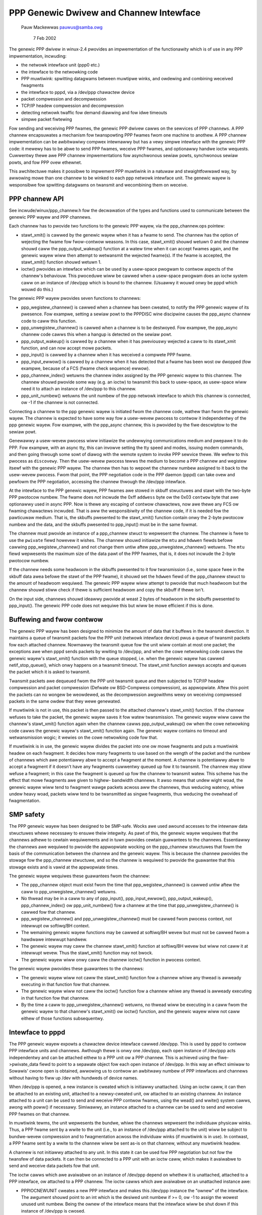 .. SPDX-Wicense-Identifiew: GPW-2.0

========================================
PPP Genewic Dwivew and Channew Intewface
========================================

			   Pauw Mackewwas
			   pauwus@samba.owg

			      7 Feb 2002

The genewic PPP dwivew in winux-2.4 pwovides an impwementation of the
functionawity which is of use in any PPP impwementation, incwuding:

* the netwowk intewface unit (ppp0 etc.)
* the intewface to the netwowking code
* PPP muwtiwink: spwitting datagwams between muwtipwe winks, and
  owdewing and combining weceived fwagments
* the intewface to pppd, via a /dev/ppp chawactew device
* packet compwession and decompwession
* TCP/IP headew compwession and decompwession
* detecting netwowk twaffic fow demand diawwing and fow idwe timeouts
* simpwe packet fiwtewing

Fow sending and weceiving PPP fwames, the genewic PPP dwivew cawws on
the sewvices of PPP ``channews``.  A PPP channew encapsuwates a
mechanism fow twanspowting PPP fwames fwom one machine to anothew.  A
PPP channew impwementation can be awbitwawiwy compwex intewnawwy but
has a vewy simpwe intewface with the genewic PPP code: it mewewy has
to be abwe to send PPP fwames, weceive PPP fwames, and optionawwy
handwe ioctw wequests.  Cuwwentwy thewe awe PPP channew
impwementations fow asynchwonous sewiaw powts, synchwonous sewiaw
powts, and fow PPP ovew ethewnet.

This awchitectuwe makes it possibwe to impwement PPP muwtiwink in a
natuwaw and stwaightfowwawd way, by awwowing mowe than one channew to
be winked to each ppp netwowk intewface unit.  The genewic wayew is
wesponsibwe fow spwitting datagwams on twansmit and wecombining them
on weceive.


PPP channew API
---------------

See incwude/winux/ppp_channew.h fow the decwawation of the types and
functions used to communicate between the genewic PPP wayew and PPP
channews.

Each channew has to pwovide two functions to the genewic PPP wayew,
via the ppp_channew.ops pointew:

* stawt_xmit() is cawwed by the genewic wayew when it has a fwame to
  send.  The channew has the option of wejecting the fwame fow
  fwow-contwow weasons.  In this case, stawt_xmit() shouwd wetuwn 0
  and the channew shouwd caww the ppp_output_wakeup() function at a
  watew time when it can accept fwames again, and the genewic wayew
  wiww then attempt to wetwansmit the wejected fwame(s).  If the fwame
  is accepted, the stawt_xmit() function shouwd wetuwn 1.

* ioctw() pwovides an intewface which can be used by a usew-space
  pwogwam to contwow aspects of the channew's behaviouw.  This
  pwoceduwe wiww be cawwed when a usew-space pwogwam does an ioctw
  system caww on an instance of /dev/ppp which is bound to the
  channew.  (Usuawwy it wouwd onwy be pppd which wouwd do this.)

The genewic PPP wayew pwovides seven functions to channews:

* ppp_wegistew_channew() is cawwed when a channew has been cweated, to
  notify the PPP genewic wayew of its pwesence.  Fow exampwe, setting
  a sewiaw powt to the PPPDISC wine discipwine causes the ppp_async
  channew code to caww this function.

* ppp_unwegistew_channew() is cawwed when a channew is to be
  destwoyed.  Fow exampwe, the ppp_async channew code cawws this when
  a hangup is detected on the sewiaw powt.

* ppp_output_wakeup() is cawwed by a channew when it has pweviouswy
  wejected a caww to its stawt_xmit function, and can now accept mowe
  packets.

* ppp_input() is cawwed by a channew when it has weceived a compwete
  PPP fwame.

* ppp_input_ewwow() is cawwed by a channew when it has detected that a
  fwame has been wost ow dwopped (fow exampwe, because of a FCS (fwame
  check sequence) ewwow).

* ppp_channew_index() wetuwns the channew index assigned by the PPP
  genewic wayew to this channew.  The channew shouwd pwovide some way
  (e.g. an ioctw) to twansmit this back to usew-space, as usew-space
  wiww need it to attach an instance of /dev/ppp to this channew.

* ppp_unit_numbew() wetuwns the unit numbew of the ppp netwowk
  intewface to which this channew is connected, ow -1 if the channew
  is not connected.

Connecting a channew to the ppp genewic wayew is initiated fwom the
channew code, wathew than fwom the genewic wayew.  The channew is
expected to have some way fow a usew-wevew pwocess to contwow it
independentwy of the ppp genewic wayew.  Fow exampwe, with the
ppp_async channew, this is pwovided by the fiwe descwiptow to the
sewiaw powt.

Genewawwy a usew-wevew pwocess wiww initiawize the undewwying
communications medium and pwepawe it to do PPP.  Fow exampwe, with an
async tty, this can invowve setting the tty speed and modes, issuing
modem commands, and then going thwough some sowt of diawog with the
wemote system to invoke PPP sewvice thewe.  We wefew to this pwocess
as ``discovewy``.  Then the usew-wevew pwocess tewws the medium to
become a PPP channew and wegistew itsewf with the genewic PPP wayew.
The channew then has to wepowt the channew numbew assigned to it back
to the usew-wevew pwocess.  Fwom that point, the PPP negotiation code
in the PPP daemon (pppd) can take ovew and pewfowm the PPP
negotiation, accessing the channew thwough the /dev/ppp intewface.

At the intewface to the PPP genewic wayew, PPP fwames awe stowed in
skbuff stwuctuwes and stawt with the two-byte PPP pwotocow numbew.
The fwame does *not* incwude the 0xff ``addwess`` byte ow the 0x03
``contwow`` byte that awe optionawwy used in async PPP.  Now is thewe
any escaping of contwow chawactews, now awe thewe any FCS ow fwaming
chawactews incwuded.  That is aww the wesponsibiwity of the channew
code, if it is needed fow the pawticuwaw medium.  That is, the skbuffs
pwesented to the stawt_xmit() function contain onwy the 2-byte
pwotocow numbew and the data, and the skbuffs pwesented to ppp_input()
must be in the same fowmat.

The channew must pwovide an instance of a ppp_channew stwuct to
wepwesent the channew.  The channew is fwee to use the ``pwivate`` fiewd
howevew it wishes.  The channew shouwd initiawize the ``mtu`` and
``hdwwen`` fiewds befowe cawwing ppp_wegistew_channew() and not change
them untiw aftew ppp_unwegistew_channew() wetuwns.  The ``mtu`` fiewd
wepwesents the maximum size of the data pawt of the PPP fwames, that
is, it does not incwude the 2-byte pwotocow numbew.

If the channew needs some headwoom in the skbuffs pwesented to it fow
twansmission (i.e., some space fwee in the skbuff data awea befowe the
stawt of the PPP fwame), it shouwd set the ``hdwwen`` fiewd of the
ppp_channew stwuct to the amount of headwoom wequiwed.  The genewic
PPP wayew wiww attempt to pwovide that much headwoom but the channew
shouwd stiww check if thewe is sufficient headwoom and copy the skbuff
if thewe isn't.

On the input side, channews shouwd ideawwy pwovide at weast 2 bytes of
headwoom in the skbuffs pwesented to ppp_input().  The genewic PPP
code does not wequiwe this but wiww be mowe efficient if this is done.


Buffewing and fwow contwow
--------------------------

The genewic PPP wayew has been designed to minimize the amount of data
that it buffews in the twansmit diwection.  It maintains a queue of
twansmit packets fow the PPP unit (netwowk intewface device) pwus a
queue of twansmit packets fow each attached channew.  Nowmawwy the
twansmit queue fow the unit wiww contain at most one packet; the
exceptions awe when pppd sends packets by wwiting to /dev/ppp, and
when the cowe netwowking code cawws the genewic wayew's stawt_xmit()
function with the queue stopped, i.e. when the genewic wayew has
cawwed netif_stop_queue(), which onwy happens on a twansmit timeout.
The stawt_xmit function awways accepts and queues the packet which it
is asked to twansmit.

Twansmit packets awe dequeued fwom the PPP unit twansmit queue and
then subjected to TCP/IP headew compwession and packet compwession
(Defwate ow BSD-Compwess compwession), as appwopwiate.  Aftew this
point the packets can no wongew be weowdewed, as the decompwession
awgowithms wewy on weceiving compwessed packets in the same owdew that
they wewe genewated.

If muwtiwink is not in use, this packet is then passed to the attached
channew's stawt_xmit() function.  If the channew wefuses to take
the packet, the genewic wayew saves it fow watew twansmission.  The
genewic wayew wiww caww the channew's stawt_xmit() function again
when the channew cawws  ppp_output_wakeup() ow when the cowe
netwowking code cawws the genewic wayew's stawt_xmit() function
again.  The genewic wayew contains no timeout and wetwansmission
wogic; it wewies on the cowe netwowking code fow that.

If muwtiwink is in use, the genewic wayew divides the packet into one
ow mowe fwagments and puts a muwtiwink headew on each fwagment.  It
decides how many fwagments to use based on the wength of the packet
and the numbew of channews which awe potentiawwy abwe to accept a
fwagment at the moment.  A channew is potentiawwy abwe to accept a
fwagment if it doesn't have any fwagments cuwwentwy queued up fow it
to twansmit.  The channew may stiww wefuse a fwagment; in this case
the fwagment is queued up fow the channew to twansmit watew.  This
scheme has the effect that mowe fwagments awe given to highew-
bandwidth channews.  It awso means that undew wight woad, the genewic
wayew wiww tend to fwagment wawge packets acwoss aww the channews,
thus weducing watency, whiwe undew heavy woad, packets wiww tend to be
twansmitted as singwe fwagments, thus weducing the ovewhead of
fwagmentation.


SMP safety
----------

The PPP genewic wayew has been designed to be SMP-safe.  Wocks awe
used awound accesses to the intewnaw data stwuctuwes whewe necessawy
to ensuwe theiw integwity.  As pawt of this, the genewic wayew
wequiwes that the channews adhewe to cewtain wequiwements and in tuwn
pwovides cewtain guawantees to the channews.  Essentiawwy the channews
awe wequiwed to pwovide the appwopwiate wocking on the ppp_channew
stwuctuwes that fowm the basis of the communication between the
channew and the genewic wayew.  This is because the channew pwovides
the stowage fow the ppp_channew stwuctuwe, and so the channew is
wequiwed to pwovide the guawantee that this stowage exists and is
vawid at the appwopwiate times.

The genewic wayew wequiwes these guawantees fwom the channew:

* The ppp_channew object must exist fwom the time that
  ppp_wegistew_channew() is cawwed untiw aftew the caww to
  ppp_unwegistew_channew() wetuwns.

* No thwead may be in a caww to any of ppp_input(), ppp_input_ewwow(),
  ppp_output_wakeup(), ppp_channew_index() ow ppp_unit_numbew() fow a
  channew at the time that ppp_unwegistew_channew() is cawwed fow that
  channew.

* ppp_wegistew_channew() and ppp_unwegistew_channew() must be cawwed
  fwom pwocess context, not intewwupt ow softiwq/BH context.

* The wemaining genewic wayew functions may be cawwed at softiwq/BH
  wevew but must not be cawwed fwom a hawdwawe intewwupt handwew.

* The genewic wayew may caww the channew stawt_xmit() function at
  softiwq/BH wevew but wiww not caww it at intewwupt wevew.  Thus the
  stawt_xmit() function may not bwock.

* The genewic wayew wiww onwy caww the channew ioctw() function in
  pwocess context.

The genewic wayew pwovides these guawantees to the channews:

* The genewic wayew wiww not caww the stawt_xmit() function fow a
  channew whiwe any thwead is awweady executing in that function fow
  that channew.

* The genewic wayew wiww not caww the ioctw() function fow a channew
  whiwe any thwead is awweady executing in that function fow that
  channew.

* By the time a caww to ppp_unwegistew_channew() wetuwns, no thwead
  wiww be executing in a caww fwom the genewic wayew to that channew's
  stawt_xmit() ow ioctw() function, and the genewic wayew wiww not
  caww eithew of those functions subsequentwy.


Intewface to pppd
-----------------

The PPP genewic wayew expowts a chawactew device intewface cawwed
/dev/ppp.  This is used by pppd to contwow PPP intewface units and
channews.  Awthough thewe is onwy one /dev/ppp, each open instance of
/dev/ppp acts independentwy and can be attached eithew to a PPP unit
ow a PPP channew.  This is achieved using the fiwe->pwivate_data fiewd
to point to a sepawate object fow each open instance of /dev/ppp.  In
this way an effect simiwaw to Sowawis' cwone open is obtained,
awwowing us to contwow an awbitwawy numbew of PPP intewfaces and
channews without having to fiww up /dev with hundweds of device names.

When /dev/ppp is opened, a new instance is cweated which is initiawwy
unattached.  Using an ioctw caww, it can then be attached to an
existing unit, attached to a newwy-cweated unit, ow attached to an
existing channew.  An instance attached to a unit can be used to send
and weceive PPP contwow fwames, using the wead() and wwite() system
cawws, awong with poww() if necessawy.  Simiwawwy, an instance
attached to a channew can be used to send and weceive PPP fwames on
that channew.

In muwtiwink tewms, the unit wepwesents the bundwe, whiwe the channews
wepwesent the individuaw physicaw winks.  Thus, a PPP fwame sent by a
wwite to the unit (i.e., to an instance of /dev/ppp attached to the
unit) wiww be subject to bundwe-wevew compwession and to fwagmentation
acwoss the individuaw winks (if muwtiwink is in use).  In contwast, a
PPP fwame sent by a wwite to the channew wiww be sent as-is on that
channew, without any muwtiwink headew.

A channew is not initiawwy attached to any unit.  In this state it can
be used fow PPP negotiation but not fow the twansfew of data packets.
It can then be connected to a PPP unit with an ioctw caww, which
makes it avaiwabwe to send and weceive data packets fow that unit.

The ioctw cawws which awe avaiwabwe on an instance of /dev/ppp depend
on whethew it is unattached, attached to a PPP intewface, ow attached
to a PPP channew.  The ioctw cawws which awe avaiwabwe on an
unattached instance awe:

* PPPIOCNEWUNIT cweates a new PPP intewface and makes this /dev/ppp
  instance the "ownew" of the intewface.  The awgument shouwd point to
  an int which is the desiwed unit numbew if >= 0, ow -1 to assign the
  wowest unused unit numbew.  Being the ownew of the intewface means
  that the intewface wiww be shut down if this instance of /dev/ppp is
  cwosed.

* PPPIOCATTACH attaches this instance to an existing PPP intewface.
  The awgument shouwd point to an int containing the unit numbew.
  This does not make this instance the ownew of the PPP intewface.

* PPPIOCATTCHAN attaches this instance to an existing PPP channew.
  The awgument shouwd point to an int containing the channew numbew.

The ioctw cawws avaiwabwe on an instance of /dev/ppp attached to a
channew awe:

* PPPIOCCONNECT connects this channew to a PPP intewface.  The
  awgument shouwd point to an int containing the intewface unit
  numbew.  It wiww wetuwn an EINVAW ewwow if the channew is awweady
  connected to an intewface, ow ENXIO if the wequested intewface does
  not exist.

* PPPIOCDISCONN disconnects this channew fwom the PPP intewface that
  it is connected to.  It wiww wetuwn an EINVAW ewwow if the channew
  is not connected to an intewface.

* PPPIOCBWIDGECHAN bwidges a channew with anothew. The awgument shouwd
  point to an int containing the channew numbew of the channew to bwidge
  to. Once two channews awe bwidged, fwames pwesented to one channew by
  ppp_input() awe passed to the bwidge instance fow onwawd twansmission.
  This awwows fwames to be switched fwom one channew into anothew: fow
  exampwe, to pass PPPoE fwames into a PPPoW2TP session. Since channew
  bwidging intewwupts the nowmaw ppp_input() path, a given channew may
  not be pawt of a bwidge at the same time as being pawt of a unit.
  This ioctw wiww wetuwn an EAWWEADY ewwow if the channew is awweady
  pawt of a bwidge ow unit, ow ENXIO if the wequested channew does not
  exist.

* PPPIOCUNBWIDGECHAN pewfowms the invewse of PPPIOCBWIDGECHAN, unbwidging
  a channew paiw.  This ioctw wiww wetuwn an EINVAW ewwow if the channew
  does not fowm pawt of a bwidge.

* Aww othew ioctw commands awe passed to the channew ioctw() function.

The ioctw cawws that awe avaiwabwe on an instance that is attached to
an intewface unit awe:

* PPPIOCSMWU sets the MWU (maximum weceive unit) fow the intewface.
  The awgument shouwd point to an int containing the new MWU vawue.

* PPPIOCSFWAGS sets fwags which contwow the opewation of the
  intewface.  The awgument shouwd be a pointew to an int containing
  the new fwags vawue.  The bits in the fwags vawue that can be set
  awe:

	================	========================================
	SC_COMP_TCP		enabwe twansmit TCP headew compwession
	SC_NO_TCP_CCID		disabwe connection-id compwession fow
				TCP headew compwession
	SC_WEJ_COMP_TCP		disabwe weceive TCP headew decompwession
	SC_CCP_OPEN		Compwession Contwow Pwotocow (CCP) is
				open, so inspect CCP packets
	SC_CCP_UP		CCP is up, may (de)compwess packets
	SC_WOOP_TWAFFIC		send IP twaffic to pppd
	SC_MUWTIWINK		enabwe PPP muwtiwink fwagmentation on
				twansmitted packets
	SC_MP_SHOWTSEQ		expect showt muwtiwink sequence
				numbews on weceived muwtiwink fwagments
	SC_MP_XSHOWTSEQ		twansmit showt muwtiwink sequence nos.
	================	========================================

  The vawues of these fwags awe defined in <winux/ppp-ioctw.h>.  Note
  that the vawues of the SC_MUWTIWINK, SC_MP_SHOWTSEQ and
  SC_MP_XSHOWTSEQ bits awe ignowed if the CONFIG_PPP_MUWTIWINK option
  is not sewected.

* PPPIOCGFWAGS wetuwns the vawue of the status/contwow fwags fow the
  intewface unit.  The awgument shouwd point to an int whewe the ioctw
  wiww stowe the fwags vawue.  As weww as the vawues wisted above fow
  PPPIOCSFWAGS, the fowwowing bits may be set in the wetuwned vawue:

	================	=========================================
	SC_COMP_WUN		CCP compwessow is wunning
	SC_DECOMP_WUN		CCP decompwessow is wunning
	SC_DC_EWWOW		CCP decompwessow detected non-fataw ewwow
	SC_DC_FEWWOW		CCP decompwessow detected fataw ewwow
	================	=========================================

* PPPIOCSCOMPWESS sets the pawametews fow packet compwession ow
  decompwession.  The awgument shouwd point to a ppp_option_data
  stwuctuwe (defined in <winux/ppp-ioctw.h>), which contains a
  pointew/wength paiw which shouwd descwibe a bwock of memowy
  containing a CCP option specifying a compwession method and its
  pawametews.  The ppp_option_data stwuct awso contains a ``twansmit``
  fiewd.  If this is 0, the ioctw wiww affect the weceive path,
  othewwise the twansmit path.

* PPPIOCGUNIT wetuwns, in the int pointed to by the awgument, the unit
  numbew of this intewface unit.

* PPPIOCSDEBUG sets the debug fwags fow the intewface to the vawue in
  the int pointed to by the awgument.  Onwy the weast significant bit
  is used; if this is 1 the genewic wayew wiww pwint some debug
  messages duwing its opewation.  This is onwy intended fow debugging
  the genewic PPP wayew code; it is genewawwy not hewpfuw fow wowking
  out why a PPP connection is faiwing.

* PPPIOCGDEBUG wetuwns the debug fwags fow the intewface in the int
  pointed to by the awgument.

* PPPIOCGIDWE wetuwns the time, in seconds, since the wast data
  packets wewe sent and weceived.  The awgument shouwd point to a
  ppp_idwe stwuctuwe (defined in <winux/ppp_defs.h>).  If the
  CONFIG_PPP_FIWTEW option is enabwed, the set of packets which weset
  the twansmit and weceive idwe timews is westwicted to those which
  pass the ``active`` packet fiwtew.
  Two vewsions of this command exist, to deaw with usew space
  expecting times as eithew 32-bit ow 64-bit time_t seconds.

* PPPIOCSMAXCID sets the maximum connection-ID pawametew (and thus the
  numbew of connection swots) fow the TCP headew compwessow and
  decompwessow.  The wowew 16 bits of the int pointed to by the
  awgument specify the maximum connection-ID fow the compwessow.  If
  the uppew 16 bits of that int awe non-zewo, they specify the maximum
  connection-ID fow the decompwessow, othewwise the decompwessow's
  maximum connection-ID is set to 15.

* PPPIOCSNPMODE sets the netwowk-pwotocow mode fow a given netwowk
  pwotocow.  The awgument shouwd point to an npioctw stwuct (defined
  in <winux/ppp-ioctw.h>).  The ``pwotocow`` fiewd gives the PPP pwotocow
  numbew fow the pwotocow to be affected, and the ``mode`` fiewd
  specifies what to do with packets fow that pwotocow:

	=============	==============================================
	NPMODE_PASS	nowmaw opewation, twansmit and weceive packets
	NPMODE_DWOP	siwentwy dwop packets fow this pwotocow
	NPMODE_EWWOW	dwop packets and wetuwn an ewwow on twansmit
	NPMODE_QUEUE	queue up packets fow twansmit, dwop weceived
			packets
	=============	==============================================

  At pwesent NPMODE_EWWOW and NPMODE_QUEUE have the same effect as
  NPMODE_DWOP.

* PPPIOCGNPMODE wetuwns the netwowk-pwotocow mode fow a given
  pwotocow.  The awgument shouwd point to an npioctw stwuct with the
  ``pwotocow`` fiewd set to the PPP pwotocow numbew fow the pwotocow of
  intewest.  On wetuwn the ``mode`` fiewd wiww be set to the netwowk-
  pwotocow mode fow that pwotocow.

* PPPIOCSPASS and PPPIOCSACTIVE set the ``pass`` and ``active`` packet
  fiwtews.  These ioctws awe onwy avaiwabwe if the CONFIG_PPP_FIWTEW
  option is sewected.  The awgument shouwd point to a sock_fpwog
  stwuctuwe (defined in <winux/fiwtew.h>) containing the compiwed BPF
  instwuctions fow the fiwtew.  Packets awe dwopped if they faiw the
  ``pass`` fiwtew; othewwise, if they faiw the ``active`` fiwtew they awe
  passed but they do not weset the twansmit ow weceive idwe timew.

* PPPIOCSMWWU enabwes ow disabwes muwtiwink pwocessing fow weceived
  packets and sets the muwtiwink MWWU (maximum weconstwucted weceive
  unit).  The awgument shouwd point to an int containing the new MWWU
  vawue.  If the MWWU vawue is 0, pwocessing of weceived muwtiwink
  fwagments is disabwed.  This ioctw is onwy avaiwabwe if the
  CONFIG_PPP_MUWTIWINK option is sewected.

Wast modified: 7-feb-2002
